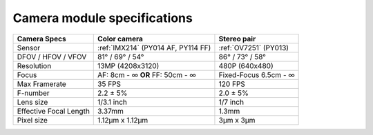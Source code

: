 Camera module specifications
****************************

.. list-table::
   :header-rows: 1

   * - Camera Specs
     - Color camera
     - Stereo pair
   * - Sensor
     - :ref:`IMX214` (PY014 AF, PY114 FF)
     - :ref:`OV7251` (PY013)
   * - DFOV / HFOV / VFOV
     - 81° / 69° / 54°
     - 86° / 73° / 58°
   * - Resolution
     - 13MP (4208x3120)
     - 480P (640x480)
   * - Focus
     - AF: 8cm - ∞ **OR** FF: 50cm - ∞
     - Fixed-Focus 6.5cm - ∞
   * - Max Framerate
     - 35 FPS
     - 120 FPS
   * - F-number
     - 2.2 ± 5%
     - 2.0 ± 5%
   * - Lens size
     - 1/3.1 inch
     - 1/7 inch
   * - Effective Focal Length
     - 3.37mm
     - 1.3mm
   * - Pixel size
     - 1.12µm x 1.12µm
     - 3µm x 3µm
